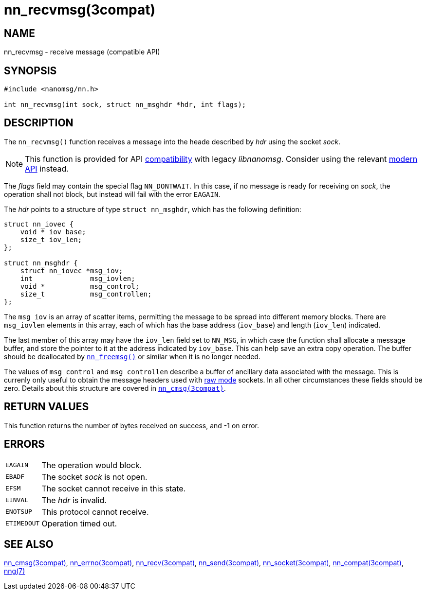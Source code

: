 = nn_recvmsg(3compat)
//
// Copyright 2018 Staysail Systems, Inc. <info@staysail.tech>
// Copyright 2018 Capitar IT Group BV <info@capitar.com>
//
// This document is supplied under the terms of the MIT License, a
// copy of which should be located in the distribution where this
// file was obtained (LICENSE.txt).  A copy of the license may also be
// found online at https://opensource.org/licenses/MIT.
//

== NAME

nn_recvmsg - receive message (compatible API)

== SYNOPSIS

[source, c]
----
#include <nanomsg/nn.h>

int nn_recvmsg(int sock, struct nn_msghdr *hdr, int flags);
----

== DESCRIPTION

The `nn_recvmsg()` function receives a message into the heade described by
_hdr_ using the socket _sock_.

NOTE: This function is provided for API
<<nng_compat.3compat#,compatibility>> with legacy _libnanomsg_.
Consider using the relevant <<libnng.3#,modern API>> instead.

The _flags_ field may contain the special flag `NN_DONTWAIT`.
In this case, if no message is ready for receiving on _sock_,
the operation shall not block, but instead will fail with the error `EAGAIN`.

The _hdr_ points to a structure of type `struct nn_msghdr`, which has the
following definition:

[source, c]
----
struct nn_iovec {
    void * iov_base;
    size_t iov_len;
};

struct nn_msghdr {
    struct nn_iovec *msg_iov;
    int              msg_iovlen;
    void *           msg_control;
    size_t           msg_controllen;
};
----

The `msg_iov` is an array of scatter items, permitting the message
to be spread into different memory blocks.
There are `msg_iovlen` elements in this array, each of which
has the base address (`iov_base`) and length (`iov_len`) indicated.

The last member of this array may have the `iov_len` field set to `NN_MSG`,
in which case the function shall allocate a message buffer, and store the
pointer to it at the address indicated by `iov_base`.
This can help save an extra copy operation.
The buffer should be deallocated by `<<nn_freemsg.3compat#,nn_freemsg()>>`
or similar when it is no longer needed.

The values of `msg_control` and `msg_controllen` describe a buffer
of ancillary data associated with the message.
This is currenly only useful to obtain the message headers
used with <<nng.7#raw_mode,raw mode>> sockets.
In all other circumstances these fields should be zero.
Details about this structure are covered in
`<<nn_cmsg.3compat#,nn_cmsg(3compat)>>`.

== RETURN VALUES

This function returns the number of bytes received on success, and -1 on error.

== ERRORS

[horizontal]
`EAGAIN`:: The operation would block.
`EBADF`:: The socket _sock_ is not open.
`EFSM`:: The socket cannot receive in this state.
`EINVAL`:: The _hdr_ is invalid.
`ENOTSUP`:: This protocol cannot receive.
`ETIMEDOUT`:: Operation timed out.

== SEE ALSO

[.text-left]
<<nn_cmsg.3compat#,nn_cmsg(3compat)>>,
<<nn_errno.3compat#,nn_errno(3compat)>>,
<<nn_recv.3compat#,nn_recv(3compat)>>,
<<nn_send.3compat#,nn_send(3compat)>>,
<<nn_socket.3compat#,nn_socket(3compat)>>,
<<nng_compat.3compat#,nn_compat(3compat)>>,
<<nng.7#,nng(7)>>
